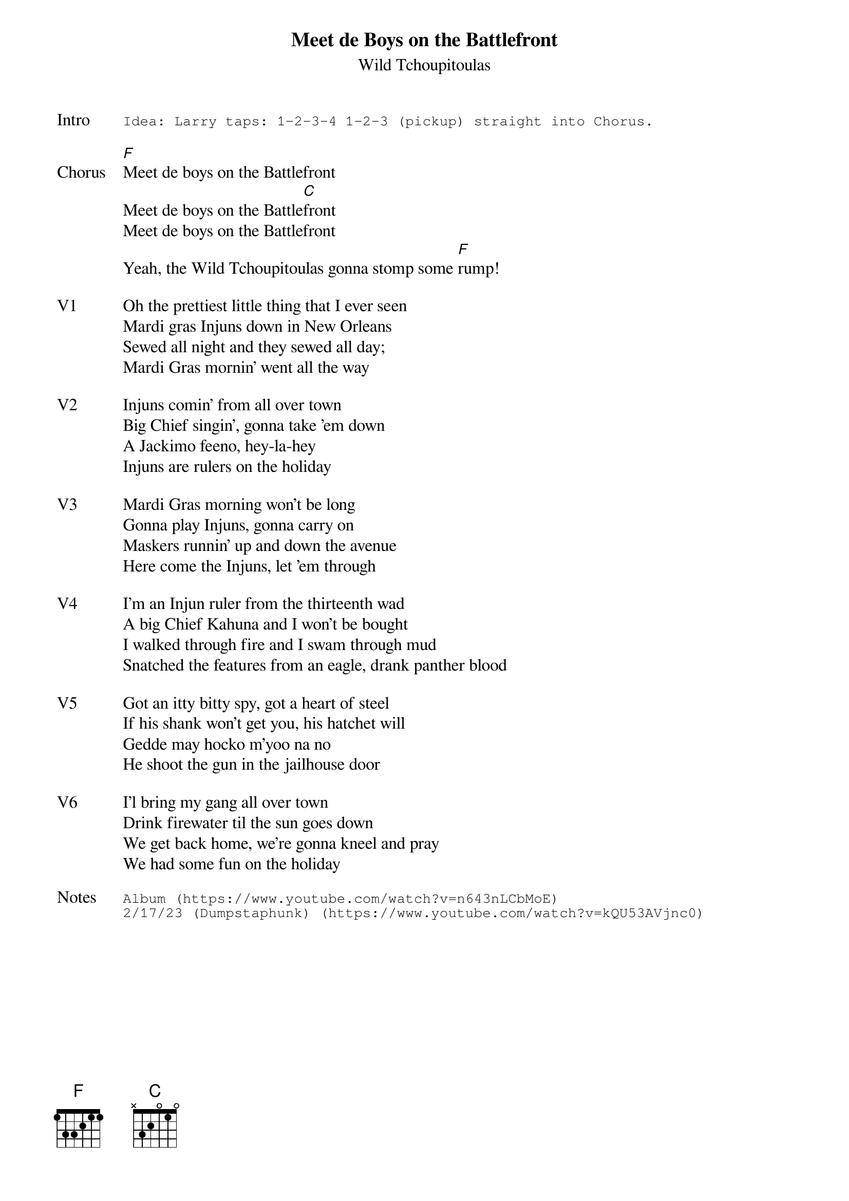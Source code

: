 {t:Meet de Boys on the Battlefront}
{st:Wild Tchoupitoulas}
{key: C}
{tempo: 73}
{meta: vocals JM}

{sot: Intro}
Idea: Larry taps: 1-2-3-4 1-2-3 (pickup) straight into Chorus.
{eot}

{sov: Chorus}
[F]Meet de boys on the Battlefront
Meet de boys on the Battle[C]front
Meet de boys on the Battlefront
Yeah, the Wild Tchoupitoulas gonna stomp some [F]rump!
{eov}

{sov: V1}
Oh the prettiest little thing that I ever seen
Mardi gras Injuns down in New Orleans
Sewed all night and they sewed all day;
Mardi Gras mornin' went all the way
{eov}

{sov: V2}
Injuns comin' from all over town
Big Chief singin', gonna take 'em down
A Jackimo feeno, hey-la-hey
Injuns are rulers on the holiday
{eov}

{sov: V3}
Mardi Gras morning won't be long
Gonna play Injuns, gonna carry on
Maskers runnin' up and down the avenue
Here come the Injuns, let 'em through
{eov}

{sov: V4}
I'm an Injun ruler from the thirteenth wad
A big Chief Kahuna and I won't be bought
I walked through fire and I swam through mud
Snatched the features from an eagle, drank panther blood
{eov}

{sov: V5}
Got an itty bitty spy, got a heart of steel
If his shank won't get you, his hatchet will
Gedde may hocko m'yoo na no
He shoot the gun in the jailhouse door
{eov}

{sov: V6}
I'l bring my gang all over town
Drink firewater til the sun goes down
We get back home, we're gonna kneel and pray
We had some fun on the holiday
{eov}

{sot: Notes}
Album (https://www.youtube.com/watch?v=n643nLCbMoE)
2/17/23 (Dumpstaphunk) (https://www.youtube.com/watch?v=kQU53AVjnc0)
{eot}
